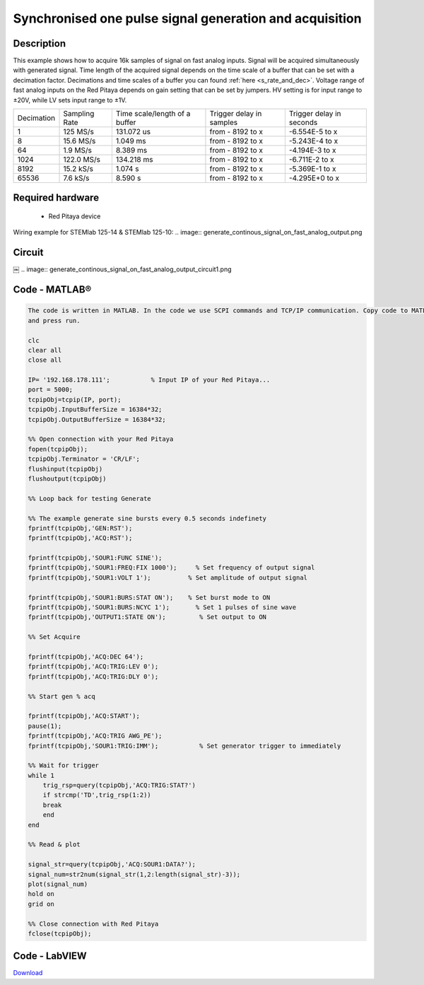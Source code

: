 Synchronised one pulse signal generation and acquisition
########################################################


.. http://blog.redpitaya.com/examples-new/synchronized-one-pulse-generating-and-acquiring/


Description
***********

This example shows how to acquire 16k samples of signal on fast analog inputs. Signal will be acquired simultaneously 
with generated signal. Time length of the acquired signal depends on the time scale of a buffer that can be set with a
decimation factor. Decimations and time scales of a buffer you can found :ref:`here <s_rate_and_dec>`. Voltage range of fast analog
inputs on the Red Pitaya depends on gain setting that can be set by jumpers. HV setting is for input range to ±20V,
while LV sets input range to ±1V.

+-------------+----------------+-------------------------------+--------------------------+--------------------------+
| Decimation  | Sampling Rate  | Time scale/length of a buffer | Trigger delay in samples | Trigger delay in seconds | 
+-------------+----------------+-------------------------------+--------------------------+--------------------------+
| 1           | 125 MS/s       | 131.072 us                    | from - 8192 to x         | -6.554E-5 to x           | 
+-------------+----------------+-------------------------------+--------------------------+--------------------------+
| 8           | 15.6 MS/s      | 1.049 ms                      | from - 8192 to x         | -5.243E-4 to x           | 
+-------------+----------------+-------------------------------+--------------------------+--------------------------+
| 64          | 1.9 MS/s       | 8.389 ms                      | from - 8192 to x         | -4.194E-3 to x           | 
+-------------+----------------+-------------------------------+--------------------------+--------------------------+
| 1024        | 122.0 MS/s     | 134.218 ms                    | from - 8192 to x         | -6.711E-2 to x           | 
+-------------+----------------+-------------------------------+--------------------------+--------------------------+
| 8192        | 15.2 kS/s      | 1.074 s                       | from - 8192 to x         | -5.369E-1 to x           | 
+-------------+----------------+-------------------------------+--------------------------+--------------------------+
| 65536       | 7.6 kS/s       | 8.590 s                       | from - 8192 to x         | -4.295E+0 to x           | 
+-------------+----------------+-------------------------------+--------------------------+--------------------------+

Required hardware
*****************

    - Red Pitaya device

Wiring example for STEMlab 125-14 & STEMlab 125-10:    
.. image:: generate_continous_signal_on_fast_analog_output.png

Circuit
*******
￼
.. image:: generate_continous_signal_on_fast_analog_output_circuit1.png

Code - MATLAB®
**************

.. code-block:: matlab

    The code is written in MATLAB. In the code we use SCPI commands and TCP/IP communication. Copy code to MATLAB editor
    and press run.

    clc
    clear all
    close all

    IP= '192.168.178.111';           % Input IP of your Red Pitaya...
    port = 5000;
    tcpipObj=tcpip(IP, port);
    tcpipObj.InputBufferSize = 16384*32;
    tcpipObj.OutputBufferSize = 16384*32;

    %% Open connection with your Red Pitaya
    fopen(tcpipObj);
    tcpipObj.Terminator = 'CR/LF';
    flushinput(tcpipObj)
    flushoutput(tcpipObj)

    %% Loop back for testing Generate 

    %% The example generate sine bursts every 0.5 seconds indefinety
    fprintf(tcpipObj,'GEN:RST');
    fprintf(tcpipObj,'ACQ:RST');

    fprintf(tcpipObj,'SOUR1:FUNC SINE');                                                 
    fprintf(tcpipObj,'SOUR1:FREQ:FIX 1000');     % Set frequency of output signal
    fprintf(tcpipObj,'SOUR1:VOLT 1');          % Set amplitude of output signal

    fprintf(tcpipObj,'SOUR1:BURS:STAT ON');    % Set burst mode to ON
    fprintf(tcpipObj,'SOUR1:BURS:NCYC 1');       % Set 1 pulses of sine wave
    fprintf(tcpipObj,'OUTPUT1:STATE ON');         % Set output to ON

    %% Set Acquire

    fprintf(tcpipObj,'ACQ:DEC 64');
    fprintf(tcpipObj,'ACQ:TRIG:LEV 0');
    fprintf(tcpipObj,'ACQ:TRIG:DLY 0');

    %% Start gen % acq

    fprintf(tcpipObj,'ACQ:START');
    pause(1);
    fprintf(tcpipObj,'ACQ:TRIG AWG_PE');
    fprintf(tcpipObj,'SOUR1:TRIG:IMM');           % Set generator trigger to immediately

    %% Wait for trigger
    while 1
        trig_rsp=query(tcpipObj,'ACQ:TRIG:STAT?')
        if strcmp('TD',trig_rsp(1:2))
        break
        end
    end

    %% Read & plot

    signal_str=query(tcpipObj,'ACQ:SOUR1:DATA?');
    signal_num=str2num(signal_str(1,2:length(signal_str)-3));
    plot(signal_num)
    hold on
    grid on

    %% Close connection with Red Pitaya
    fclose(tcpipObj);


Code - LabVIEW
**************

.. image:: Synchronised-one-pulse-signal-generation-and-acquisition_LV.png

`Download <https://dl.dropboxusercontent.com/sh/6g8608y9do7s0ly/AAD9FDHKJi0SISLJhCFtLyQpa/Synchronised%20one%20pulse%20signal%20generation%20and%20acquisition.vi>`_
